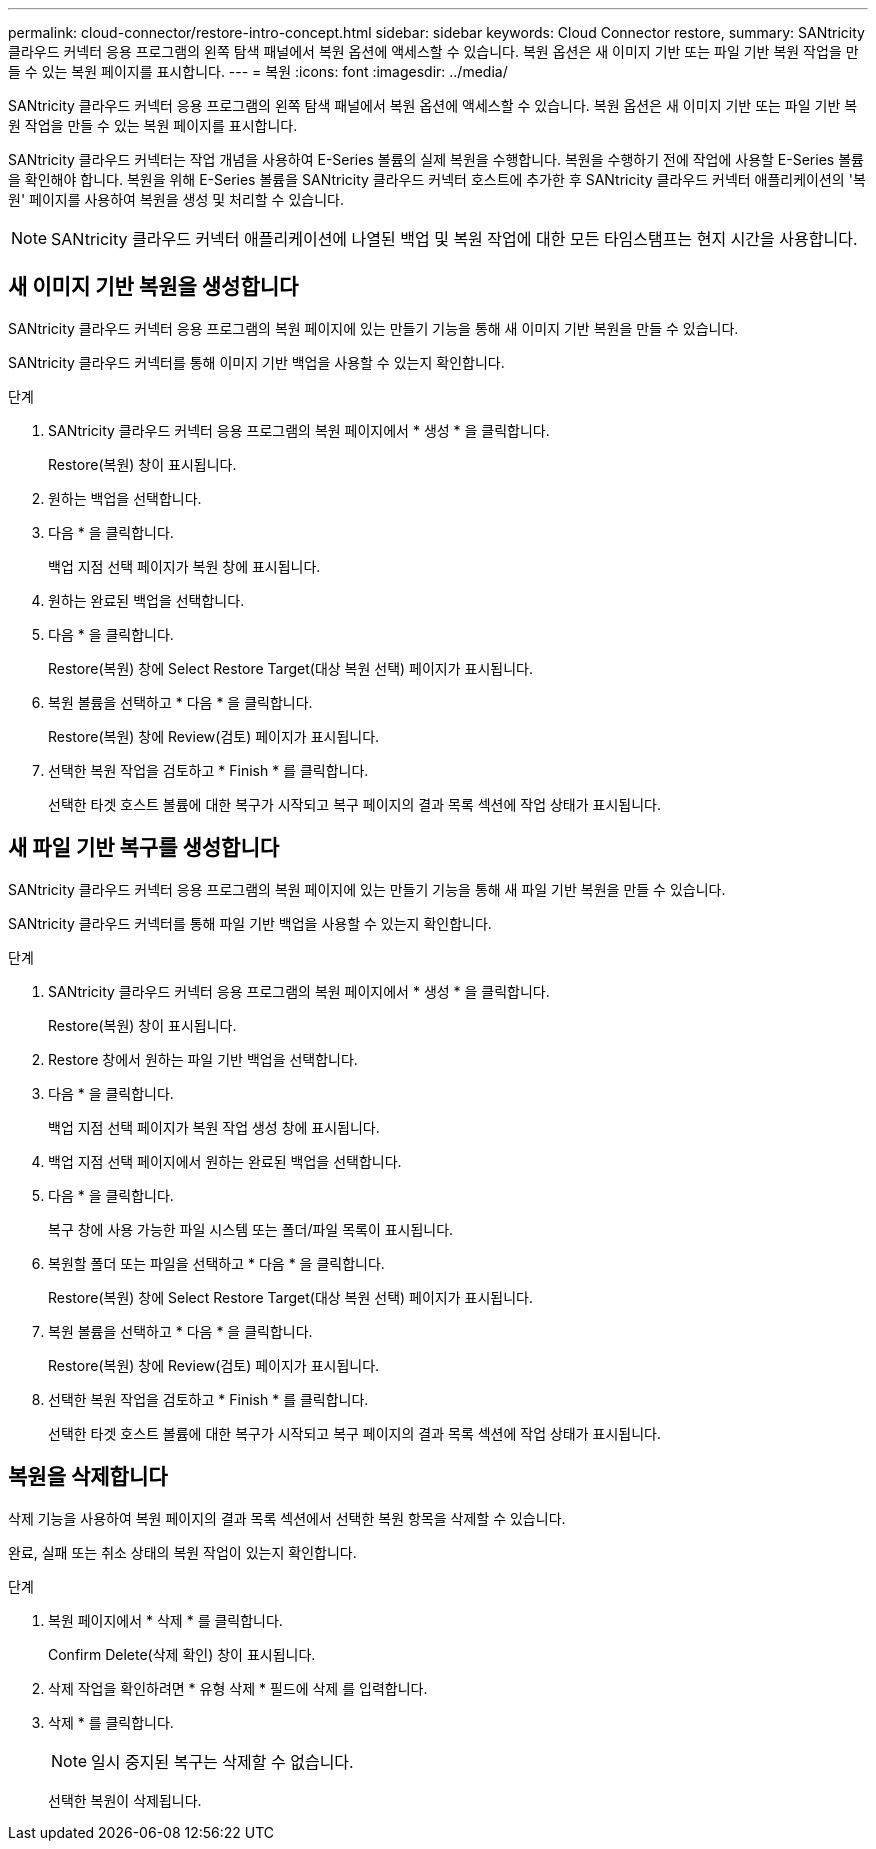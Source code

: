 ---
permalink: cloud-connector/restore-intro-concept.html 
sidebar: sidebar 
keywords: Cloud Connector restore, 
summary: SANtricity 클라우드 커넥터 응용 프로그램의 왼쪽 탐색 패널에서 복원 옵션에 액세스할 수 있습니다. 복원 옵션은 새 이미지 기반 또는 파일 기반 복원 작업을 만들 수 있는 복원 페이지를 표시합니다. 
---
= 복원
:icons: font
:imagesdir: ../media/


[role="lead"]
SANtricity 클라우드 커넥터 응용 프로그램의 왼쪽 탐색 패널에서 복원 옵션에 액세스할 수 있습니다. 복원 옵션은 새 이미지 기반 또는 파일 기반 복원 작업을 만들 수 있는 복원 페이지를 표시합니다.

SANtricity 클라우드 커넥터는 작업 개념을 사용하여 E-Series 볼륨의 실제 복원을 수행합니다. 복원을 수행하기 전에 작업에 사용할 E-Series 볼륨을 확인해야 합니다. 복원을 위해 E-Series 볼륨을 SANtricity 클라우드 커넥터 호스트에 추가한 후 SANtricity 클라우드 커넥터 애플리케이션의 '복원' 페이지를 사용하여 복원을 생성 및 처리할 수 있습니다.


NOTE: SANtricity 클라우드 커넥터 애플리케이션에 나열된 백업 및 복원 작업에 대한 모든 타임스탬프는 현지 시간을 사용합니다.



== 새 이미지 기반 복원을 생성합니다

SANtricity 클라우드 커넥터 응용 프로그램의 복원 페이지에 있는 만들기 기능을 통해 새 이미지 기반 복원을 만들 수 있습니다.

SANtricity 클라우드 커넥터를 통해 이미지 기반 백업을 사용할 수 있는지 확인합니다.

.단계
. SANtricity 클라우드 커넥터 응용 프로그램의 복원 페이지에서 * 생성 * 을 클릭합니다.
+
Restore(복원) 창이 표시됩니다.

. 원하는 백업을 선택합니다.
. 다음 * 을 클릭합니다.
+
백업 지점 선택 페이지가 복원 창에 표시됩니다.

. 원하는 완료된 백업을 선택합니다.
. 다음 * 을 클릭합니다.
+
Restore(복원) 창에 Select Restore Target(대상 복원 선택) 페이지가 표시됩니다.

. 복원 볼륨을 선택하고 * 다음 * 을 클릭합니다.
+
Restore(복원) 창에 Review(검토) 페이지가 표시됩니다.

. 선택한 복원 작업을 검토하고 * Finish * 를 클릭합니다.
+
선택한 타겟 호스트 볼륨에 대한 복구가 시작되고 복구 페이지의 결과 목록 섹션에 작업 상태가 표시됩니다.





== 새 파일 기반 복구를 생성합니다

SANtricity 클라우드 커넥터 응용 프로그램의 복원 페이지에 있는 만들기 기능을 통해 새 파일 기반 복원을 만들 수 있습니다.

SANtricity 클라우드 커넥터를 통해 파일 기반 백업을 사용할 수 있는지 확인합니다.

.단계
. SANtricity 클라우드 커넥터 응용 프로그램의 복원 페이지에서 * 생성 * 을 클릭합니다.
+
Restore(복원) 창이 표시됩니다.

. Restore 창에서 원하는 파일 기반 백업을 선택합니다.
. 다음 * 을 클릭합니다.
+
백업 지점 선택 페이지가 복원 작업 생성 창에 표시됩니다.

. 백업 지점 선택 페이지에서 원하는 완료된 백업을 선택합니다.
. 다음 * 을 클릭합니다.
+
복구 창에 사용 가능한 파일 시스템 또는 폴더/파일 목록이 표시됩니다.

. 복원할 폴더 또는 파일을 선택하고 * 다음 * 을 클릭합니다.
+
Restore(복원) 창에 Select Restore Target(대상 복원 선택) 페이지가 표시됩니다.

. 복원 볼륨을 선택하고 * 다음 * 을 클릭합니다.
+
Restore(복원) 창에 Review(검토) 페이지가 표시됩니다.

. 선택한 복원 작업을 검토하고 * Finish * 를 클릭합니다.
+
선택한 타겟 호스트 볼륨에 대한 복구가 시작되고 복구 페이지의 결과 목록 섹션에 작업 상태가 표시됩니다.





== 복원을 삭제합니다

삭제 기능을 사용하여 복원 페이지의 결과 목록 섹션에서 선택한 복원 항목을 삭제할 수 있습니다.

완료, 실패 또는 취소 상태의 복원 작업이 있는지 확인합니다.

.단계
. 복원 페이지에서 * 삭제 * 를 클릭합니다.
+
Confirm Delete(삭제 확인) 창이 표시됩니다.

. 삭제 작업을 확인하려면 * 유형 삭제 * 필드에 삭제 를 입력합니다.
. 삭제 * 를 클릭합니다.
+

NOTE: 일시 중지된 복구는 삭제할 수 없습니다.

+
선택한 복원이 삭제됩니다.


